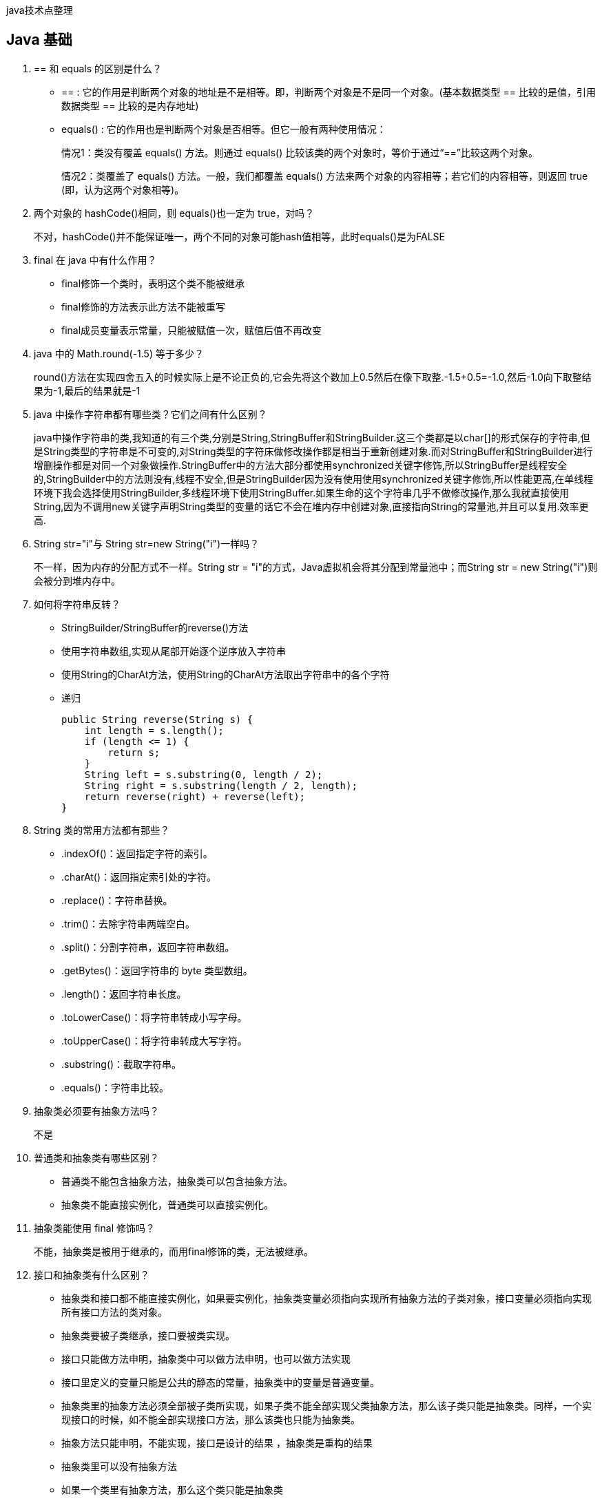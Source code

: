:page-categories: [guide]
:page-tags: [guide]
:author: halley.fang
:doctype: book

java技术点整理

//more

## Java 基础

. == 和 equals 的区别是什么？
+
* == : 它的作用是判断两个对象的地址是不是相等。即，判断两个对象是不是同一个对象。(基本数据类型 == 比较的是值，引用数据类型 == 比较的是内存地址)
* equals() : 它的作用也是判断两个对象是否相等。但它一般有两种使用情况：
+
情况1：类没有覆盖 equals() 方法。则通过 equals() 比较该类的两个对象时，等价于通过“==”比较这两个对象。
+
情况2：类覆盖了 equals() 方法。一般，我们都覆盖 equals() 方法来两个对象的内容相等；若它们的内容相等，则返回 true (即，认为这两个对象相等)。

. 两个对象的 hashCode()相同，则 equals()也一定为 true，对吗？
+
不对，hashCode()并不能保证唯一，两个不同的对象可能hash值相等，此时equals()是为FALSE

. final 在 java 中有什么作用？
+
* final修饰一个类时，表明这个类不能被继承
* final修饰的方法表示此方法不能被重写
* final成员变量表示常量，只能被赋值一次，赋值后值不再改变

. java 中的 Math.round(-1.5) 等于多少？
+
round()方法在实现四舍五入的时候实际上是不论正负的,它会先将这个数加上0.5然后在像下取整.-1.5+0.5=-1.0,然后-1.0向下取整结果为-1,最后的结果就是-1

. java 中操作字符串都有哪些类？它们之间有什么区别？
+
java中操作字符串的类,我知道的有三个类,分别是String,StringBuffer和StringBuilder.这三个类都是以char[]的形式保存的字符串,但是String类型的字符串是不可变的,对String类型的字符床做修改操作都是相当于重新创建对象.而对StringBuffer和StringBuilder进行增删操作都是对同一个对象做操作.StringBuffer中的方法大部分都使用synchronized关键字修饰,所以StringBuffer是线程安全的,StringBuilder中的方法则没有,线程不安全,但是StringBuilder因为没有使用使用synchronized关键字修饰,所以性能更高,在单线程环境下我会选择使用StringBuilder,多线程环境下使用StringBuffer.如果生命的这个字符串几乎不做修改操作,那么我就直接使用String,因为不调用new关键字声明String类型的变量的话它不会在堆内存中创建对象,直接指向String的常量池,并且可以复用.效率更高.

. String str="i"与 String str=new String("i")一样吗？
+
不一样，因为内存的分配方式不一样。String str = "i"的方式，Java虚拟机会将其分配到常量池中；而String str = new String("i")则会被分到堆内存中。

. 如何将字符串反转？
+
* StringBuilder/StringBuffer的reverse()方法
* 使用字符串数组,实现从尾部开始逐个逆序放入字符串
* 使用String的CharAt方法，使用String的CharAt方法取出字符串中的各个字符
* 递归
+
```java
public String reverse(String s) {
    int length = s.length();
    if (length <= 1) {
        return s;
    }
    String left = s.substring(0, length / 2);
    String right = s.substring(length / 2, length);
    return reverse(right) + reverse(left);
}
```

. String 类的常用方法都有那些？
+
* .indexOf()：返回指定字符的索引。
* .charAt()：返回指定索引处的字符。
* .replace()：字符串替换。
* .trim()：去除字符串两端空白。
* .split()：分割字符串，返回字符串数组。
* .getBytes()：返回字符串的 byte 类型数组。
* .length()：返回字符串长度。
* .toLowerCase()：将字符串转成小写字母。
* .toUpperCase()：将字符串转成大写字符。
* .substring()：截取字符串。
* .equals()：字符串比较。

. 抽象类必须要有抽象方法吗？
+
不是

. 普通类和抽象类有哪些区别？
+
* 普通类不能包含抽象方法，抽象类可以包含抽象方法。
* 抽象类不能直接实例化，普通类可以直接实例化。

. 抽象类能使用 final 修饰吗？
+
不能，抽象类是被用于继承的，而用final修饰的类，无法被继承。

. 接口和抽象类有什么区别？
+
* 抽象类和接口都不能直接实例化，如果要实例化，抽象类变量必须指向实现所有抽象方法的子类对象，接口变量必须指向实现所有接口方法的类对象。
* 抽象类要被子类继承，接口要被类实现。
* 接口只能做方法申明，抽象类中可以做方法申明，也可以做方法实现
* 接口里定义的变量只能是公共的静态的常量，抽象类中的变量是普通变量。
* 抽象类里的抽象方法必须全部被子类所实现，如果子类不能全部实现父类抽象方法，那么该子类只能是抽象类。同样，一个实现接口的时候，如不能全部实现接口方法，那么该类也只能为抽象类。
* 抽象方法只能申明，不能实现，接口是设计的结果 ，抽象类是重构的结果
* 抽象类里可以没有抽象方法
* 如果一个类里有抽象方法，那么这个类只能是抽象类
* 抽象方法要被实现，所以不能是静态的，也不能是私有的。
* 接口可继承接口，并可多继承接口，但类只能单根继承。

. java 中 IO 流分为几种？


. BIO、NIO、AIO 有什么区别？
. Files的常用方法都有哪些？
二、容器
18.java 容器都有哪些？
19.Collection 和 Collections 有什么区别？
20.List、Set、Map 之间的区别是什么？
21.HashMap 和 Hashtable 有什么区别？
22.如何决定使用 HashMap 还是 TreeMap？
23.说一下 HashMap 的实现原理？
24.说一下 HashSet 的实现原理？
25.ArrayList 和 LinkedList 的区别是什么？
26.如何实现数组和 List 之间的转换？
27.ArrayList 和 Vector 的区别是什么？
28.Array 和 ArrayList 有何区别？
29.在 Queue 中 poll()和 remove()有什么区别？
30.哪些集合类是线程安全的？
31.迭代器 Iterator 是什么？
32.Iterator 怎么使用？有什么特点？
33.Iterator 和 ListIterator 有什么区别？
34.怎么确保一个集合不能被修改？
三、多线程
35.并行和并发有什么区别？
36.线程和进程的区别？
37.守护线程是什么？
38.创建线程有哪几种方式？
39.说一下 runnable 和 callable 有什么区别？
40.线程有哪些状态？
41.sleep() 和 wait() 有什么区别？
42.notify()和 notifyAll()有什么区别？
43.线程的 run()和 start()有什么区别？
44.创建线程池有哪几种方式？
45.线程池都有哪些状态？
46.线程池中 submit()和 execute()方法有什么区别？
47.在 java 程序中怎么保证多线程的运行安全？
48.多线程锁的升级原理是什么？
49.什么是死锁？
50.怎么防止死锁？
51.ThreadLocal 是什么？有哪些使用场景？
52.说一下 synchronized 底层实现原理？
53.synchronized 和 volatile 的区别是什么？
54.synchronized 和 Lock 有什么区别？
55.synchronized 和 ReentrantLock 区别是什么？
56.说一下 atomic 的原理？
四、反射
57.什么是反射？
58.什么是 java 序列化？什么情况下需要序列化？
59.动态代理是什么？有哪些应用？
60.怎么实现动态代理？
五、对象拷贝
61.为什么要使用克隆？
62.如何实现对象克隆？
63.深拷贝和浅拷贝区别是什么？
六、Java Web
64.jsp 和 servlet 有什么区别？
65.jsp 有哪些内置对象？作用分别是什么？
66.说一下 jsp 的 4 种作用域？
67.session 和 cookie 有什么区别？
68.说一下 session 的工作原理？
69.如果客户端禁止 cookie 能实现 session 还能用吗？
70.spring mvc 和 struts 的区别是什么？
71.如何避免 sql 注入？
72.什么是 XSS 攻击，如何避免？
73.什么是 CSRF 攻击，如何避免？
七、异常
74.throw 和 throws 的区别？
75.final、finally、finalize 有什么区别？
76.try-catch-finally 中哪个部分可以省略？
77.try-catch-finally 中，如果 catch 中 return 了，finally 还会执行吗？
78.常见的异常类有哪些？
八、网络
79.http 响应码 301 和 302 代表的是什么？有什么区别？
80.forward 和 redirect 的区别？
81.简述 tcp 和 udp的区别？
82.tcp 为什么要三次握手，两次不行吗？为什么？
83.说一下 tcp 粘包是怎么产生的？
84.OSI 的七层模型都有哪些？
85.get 和 post 请求有哪些区别？
86.如何实现跨域？
87.说一下 JSONP 实现原理？
九、设计模式
88.说一下你熟悉的设计模式？
89.简单工厂和抽象工厂有什么区别？
十、Spring/Spring MVC
90.为什么要使用 spring？
91.解释一下什么是 aop？
92.解释一下什么是 ioc？
93.spring 有哪些主要模块？
94.spring 常用的注入方式有哪些？
95.spring 中的 bean 是线程安全的吗？
96.spring 支持几种 bean 的作用域？
97.spring 自动装配 bean 有哪些方式？
98.spring 事务实现方式有哪些？
99.说一下 spring 的事务隔离？
100.说一下 spring mvc 运行流程？
101.spring mvc 有哪些组件？
102.@RequestMapping 的作用是什么？
103.@Autowired 的作用是什么？
十一、Spring Boot/Spring Cloud
104.什么是 spring boot？
105.为什么要用 spring boot？
106.spring boot 核心配置文件是什么？
107.spring boot 配置文件有哪几种类型？它们有什么区别？
108.spring boot 有哪些方式可以实现热部署？
109.jpa 和 hibernate 有什么区别？
110.什么是 spring cloud？
111.spring cloud 断路器的作用是什么？
112.spring cloud 的核心组件有哪些？
十二、Hibernate
113.为什么要使用 hibernate？
114.什么是 ORM 框架？
115.hibernate 中如何在控制台查看打印的 sql 语句？
116.hibernate 有几种查询方式？
117.hibernate 实体类可以被定义为 final 吗？
118.在 hibernate 中使用 Integer 和 int 做映射有什么区别？
119.hibernate 是如何工作的？
120.get()和 load()的区别？
121.说一下 hibernate 的缓存机制？
122.hibernate 对象有哪些状态？
123.在 hibernate 中 getCurrentSession 和 openSession 的区别是什么？
124.hibernate 实体类必须要有无参构造函数吗？为什么？
十三、Mybatis
125.mybatis 中 #{}和 ${}的区别是什么？
126.mybatis 有几种分页方式？
127.RowBounds 是一次性查询全部结果吗？为什么？
128.mybatis 逻辑分页和物理分页的区别是什么？
129.mybatis 是否支持延迟加载？延迟加载的原理是什么？
130.说一下 mybatis 的一级缓存和二级缓存？
131.mybatis 和 hibernate 的区别有哪些？
132.mybatis 有哪些执行器（Executor）？
133.mybatis 分页插件的实现原理是什么？
134.mybatis 如何编写一个自定义插件？
十四、RabbitMQ
135.rabbitmq 的使用场景有哪些？
136.rabbitmq 有哪些重要的角色？
137.rabbitmq 有哪些重要的组件？
138.rabbitmq 中 vhost 的作用是什么？
139.rabbitmq 的消息是怎么发送的？
140.rabbitmq 怎么保证消息的稳定性？
141.rabbitmq 怎么避免消息丢失？
142.要保证消息持久化成功的条件有哪些？
143.rabbitmq 持久化有什么缺点？
144.rabbitmq 有几种广播类型？
145.rabbitmq 怎么实现延迟消息队列？
146.rabbitmq 集群有什么用？
147.rabbitmq 节点的类型有哪些？
148.rabbitmq 集群搭建需要注意哪些问题？
149.rabbitmq 每个节点是其他节点的完整拷贝吗？为什么？
150.rabbitmq 集群中唯一一个磁盘节点崩溃了会发生什么情况？
151.rabbitmq 对集群节点停止顺序有要求吗？
十五、Kafka
152.kafka 可以脱离 zookeeper 单独使用吗？为什么？
153.kafka 有几种数据保留的策略？
154.kafka 同时设置了 7 天和 10G 清除数据，到第五天的时候消息达到了 10G，这个时候 kafka 将如何处理？
155.什么情况会导致 kafka 运行变慢？
156.使用 kafka 集群需要注意什么？
十六、Zookeeper
157.zookeeper 是什么？
158.zookeeper 都有哪些功能？
159.zookeeper 有几种部署模式？
160.zookeeper 怎么保证主从节点的状态同步？
161.集群中为什么要有主节点？
162.集群中有 3 台服务器，其中一个节点宕机，这个时候 zookeeper 还可以使用吗？
163.说一下 zookeeper 的通知机制？
十七、MySql
164.数据库的三范式是什么？
165.一张自增表里面总共有 7 条数据，删除了最后 2 条数据，重启 mysql 数据库，又插入了一条数据，此时 id 是几？
166.如何获取当前数据库版本？
167.说一下 ACID 是什么？
168.char 和 varchar 的区别是什么？
169.float 和 double 的区别是什么？
170.mysql 的内连接、左连接、右连接有什么区别？
171.mysql 索引是怎么实现的？
172.怎么验证 mysql 的索引是否满足需求？
173.说一下数据库的事务隔离？
174.说一下 mysql 常用的引擎？
175.说一下 mysql 的行锁和表锁？
176.说一下乐观锁和悲观锁？
177.mysql 问题排查都有哪些手段？
178.如何做 mysql 的性能优化？
十八、Redis
179.redis 是什么？都有哪些使用场景？
180.redis 有哪些功能？
181.redis 和 memecache 有什么区别？
182.redis 为什么是单线程的？
183.什么是缓存穿透？怎么解决？
184.redis 支持的数据类型有哪些？
185.redis 支持的 java 客户端都有哪些？
186.jedis 和 redisson 有哪些区别？
187.怎么保证缓存和数据库数据的一致性？
188.redis 持久化有几种方式？
189.redis 怎么实现分布式锁？
190.redis 分布式锁有什么缺陷？
191.redis 如何做内存优化？
192.redis 淘汰策略有哪些？
193.redis 常见的性能问题有哪些？该如何解决？
十九、JVM
194.说一下 jvm 的主要组成部分？及其作用？
195.说一下 jvm 运行时数据区？
196.说一下堆栈的区别？
197.队列和栈是什么？有什么区别？
198.什么是双亲委派模型？
199.说一下类加载的执行过程？
200.怎么判断对象是否可以被回收？
201.java 中都有哪些引用类型？
202.说一下 jvm 有哪些垃圾回收算法？
203.说一下 jvm 有哪些垃圾回收器？
204.详细介绍一下 CMS 垃圾回收器？
205.新生代垃圾回收器和老生代垃圾回收器都有哪些？有什么区别？
206.简述分代垃圾回收器是怎么工作的？
207.说一下 jvm 调优的工具？
208.常用的 jvm 调优的参数都有哪些？
